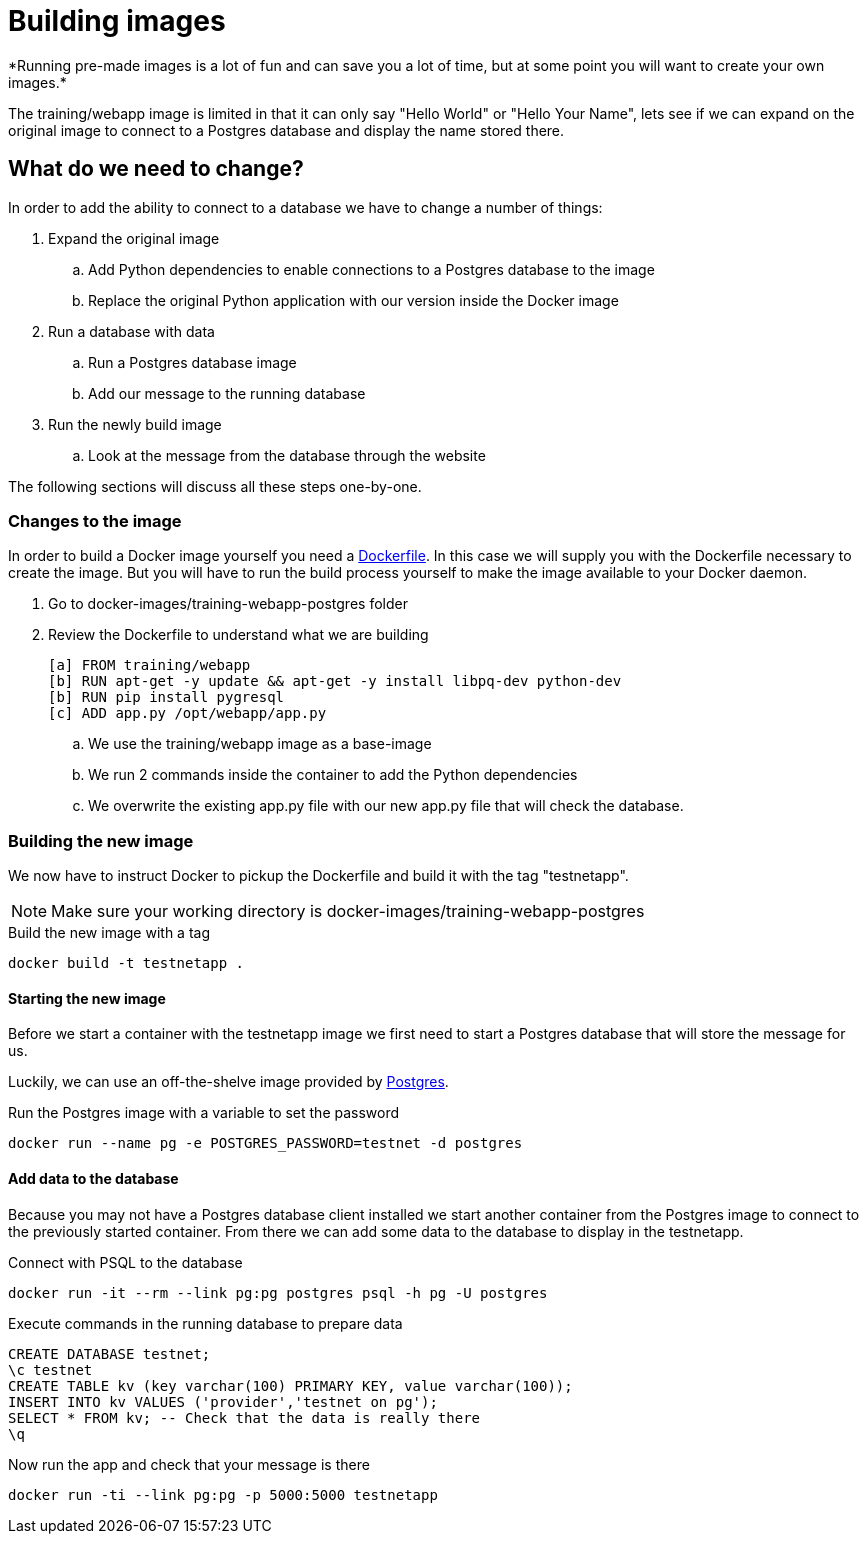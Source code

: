 = Building images
*Running pre-made images is a lot of fun and can save you a lot of time, but at some point you will want to create your own images.*

The training/webapp image is limited in that it can only say "Hello World" or "Hello Your Name", lets see if we can expand on the original image to connect to a Postgres database and display the name stored there.

== What do we need to change?
In order to add the ability to connect to a database we have to change a number of things:

. Expand the original image
.. Add Python dependencies to enable connections to a Postgres database to the image
.. Replace the original Python application with our version inside the Docker image
. Run a database with data
.. Run a Postgres database image
.. Add our message to the running database
. Run the newly build image
.. Look at the message from the database through the website

The following sections will discuss all these steps one-by-one.

=== Changes to the image
In order to build a Docker image yourself you need a https://docs.docker.com/engine/reference/builder/[Dockerfile]. In this case we will supply you with the Dockerfile necessary to create the image. But you will have to run the build process yourself to make the image available to your Docker daemon.

. Go to docker-images/training-webapp-postgres folder
. Review the Dockerfile to understand what we are building

 [a] FROM training/webapp
 [b] RUN apt-get -y update && apt-get -y install libpq-dev python-dev
 [b] RUN pip install pygresql
 [c] ADD app.py /opt/webapp/app.py

.. We use the training/webapp image as a base-image
.. We run 2 commands inside the container to add the Python dependencies
.. We overwrite the existing app.py file with our new app.py file that will check the database.

=== Building the new image
We now have to instruct Docker to pickup the Dockerfile and build it with the tag "testnetapp".

NOTE: Make sure your working directory is docker-images/training-webapp-postgres

.Build the new image with a tag
 docker build -t testnetapp .

==== Starting the new image
Before we start a container with the testnetapp image we first need to start a Postgres database that will store the message for us.

Luckily, we can use an off-the-shelve image provided by https://hub.docker.com/_/postgres/[Postgres].

.Run the Postgres image with a variable to set the password
----
docker run --name pg -e POSTGRES_PASSWORD=testnet -d postgres
----
==== Add data to the database
====
Because you may not have a Postgres database client installed we start another container from the Postgres image to connect to the previously started container. From there we can add some data to the database to display in the testnetapp.

.Connect with PSQL to the database
 docker run -it --rm --link pg:pg postgres psql -h pg -U postgres

.Execute commands in the running database to prepare data
 CREATE DATABASE testnet;
 \c testnet
 CREATE TABLE kv (key varchar(100) PRIMARY KEY, value varchar(100));
 INSERT INTO kv VALUES ('provider','testnet on pg');
 SELECT * FROM kv; -- Check that the data is really there
 \q
====

.Now run the app and check that your message is there
 docker run -ti --link pg:pg -p 5000:5000 testnetapp

